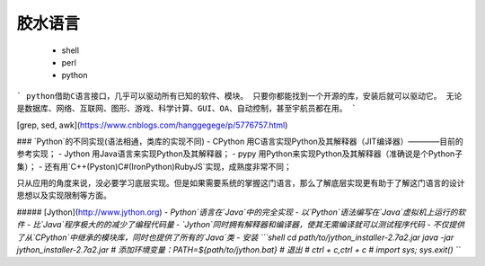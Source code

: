 胶水语言
-------
    - shell
    - perl
    - python
```
python借助C语言接口，几乎可以驱动所有已知的软件、模块。
只要你都能找到一个开源的库，安装后就可以驱动它。
无论是数据库、网络、互联网、图形、游戏、科学计算、GUI、OA、自动控制，甚至宇航员都在用。
```

[grep, sed, awk](https://www.cnblogs.com/hanggegege/p/5776757.html)

### `Python`的不同实现(语法相通，类库的实现不同)
- CPython     用C语言实现Python及其解释器（JIT编译器）————目前的参考实现；
- Jython      用Java语言来实现Python及其解释器；
- pypy        用Python来实现Python及其解释器（准确说是个Python子集）；
- 还有用`C++(Pyston)\C#(IronPython)\Ruby\JS`实现，成熟度非常不同；

只从应用的角度来说，没必要学习底层实现。但是如果需要系统的掌握这门语言，那么了解底层实现更有助于了解这门语言的设计思想以及实现限制等方面。

##### [Jython](http://www.jython.org)
- `Python`语言在`Java`中的完全实现
- 以`Python`语法编写在`Java`虚拟机上运行的软件
- 比`Java`程序极大的的减少了编程代码量
- `Jython`同时拥有解释器和编译器，使其无需编译就可以测试程序代码
- 不仅提供了从`CPython`中继承的模块库，同时也提供了所有的`Java`类
- 安装
```shell
cd path/to/jython_installer-2.7a2.jar
java -jar jython_installer-2.7a2.jar
# 添加环境变量：PATH=${path/to/jython.bat}
# 退出
# ctrl + c,ctrl + c
# import sys; sys.exit()
```
